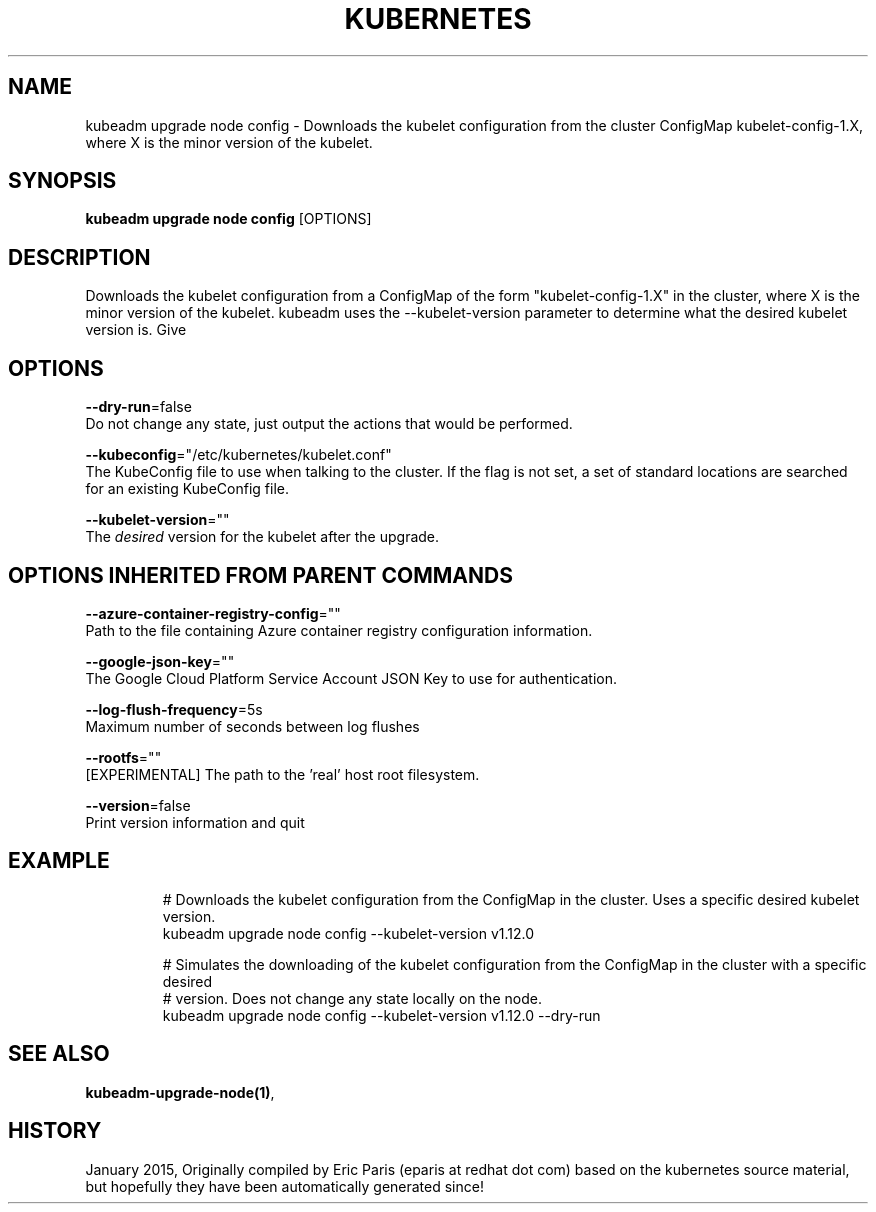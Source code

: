 .TH "KUBERNETES" "1" " kubernetes User Manuals" "Eric Paris" "Jan 2015"  ""


.SH NAME
.PP
kubeadm upgrade node config \- Downloads the kubelet configuration from the cluster ConfigMap kubelet\-config\-1.X, where X is the minor version of the kubelet.


.SH SYNOPSIS
.PP
\fBkubeadm upgrade node config\fP [OPTIONS]


.SH DESCRIPTION
.PP
Downloads the kubelet configuration from a ConfigMap of the form "kubelet\-config\-1.X" in the cluster, where X is the minor version of the kubelet. kubeadm uses the \-\-kubelet\-version parameter to determine what the desired kubelet version is. Give


.SH OPTIONS
.PP
\fB\-\-dry\-run\fP=false
    Do not change any state, just output the actions that would be performed.

.PP
\fB\-\-kubeconfig\fP="/etc/kubernetes/kubelet.conf"
    The KubeConfig file to use when talking to the cluster. If the flag is not set, a set of standard locations are searched for an existing KubeConfig file.

.PP
\fB\-\-kubelet\-version\fP=""
    The \fIdesired\fP version for the kubelet after the upgrade.


.SH OPTIONS INHERITED FROM PARENT COMMANDS
.PP
\fB\-\-azure\-container\-registry\-config\fP=""
    Path to the file containing Azure container registry configuration information.

.PP
\fB\-\-google\-json\-key\fP=""
    The Google Cloud Platform Service Account JSON Key to use for authentication.

.PP
\fB\-\-log\-flush\-frequency\fP=5s
    Maximum number of seconds between log flushes

.PP
\fB\-\-rootfs\fP=""
    [EXPERIMENTAL] The path to the 'real' host root filesystem.

.PP
\fB\-\-version\fP=false
    Print version information and quit


.SH EXAMPLE
.PP
.RS

.nf
  # Downloads the kubelet configuration from the ConfigMap in the cluster. Uses a specific desired kubelet version.
  kubeadm upgrade node config \-\-kubelet\-version v1.12.0
  
  # Simulates the downloading of the kubelet configuration from the ConfigMap in the cluster with a specific desired
  # version. Does not change any state locally on the node.
  kubeadm upgrade node config \-\-kubelet\-version v1.12.0 \-\-dry\-run

.fi
.RE


.SH SEE ALSO
.PP
\fBkubeadm\-upgrade\-node(1)\fP,


.SH HISTORY
.PP
January 2015, Originally compiled by Eric Paris (eparis at redhat dot com) based on the kubernetes source material, but hopefully they have been automatically generated since!
